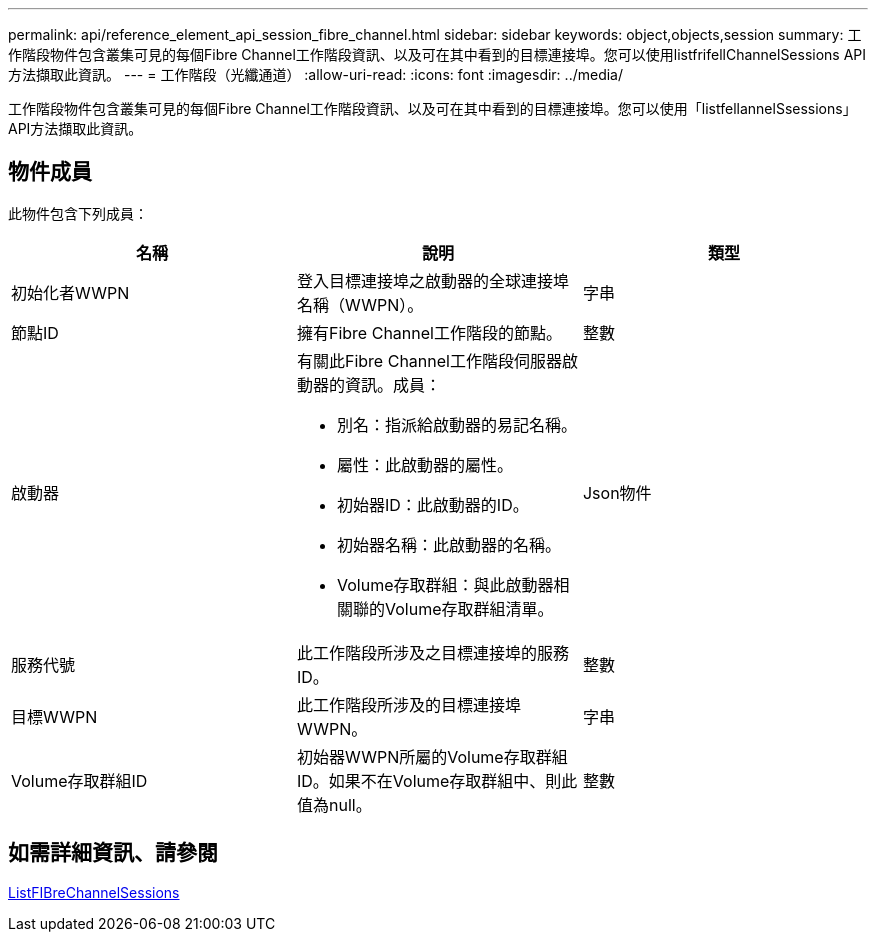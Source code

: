 ---
permalink: api/reference_element_api_session_fibre_channel.html 
sidebar: sidebar 
keywords: object,objects,session 
summary: 工作階段物件包含叢集可見的每個Fibre Channel工作階段資訊、以及可在其中看到的目標連接埠。您可以使用listfrifellChannelSessions API方法擷取此資訊。 
---
= 工作階段（光纖通道）
:allow-uri-read: 
:icons: font
:imagesdir: ../media/


[role="lead"]
工作階段物件包含叢集可見的每個Fibre Channel工作階段資訊、以及可在其中看到的目標連接埠。您可以使用「listfellannelSsessions」API方法擷取此資訊。



== 物件成員

此物件包含下列成員：

|===
| 名稱 | 說明 | 類型 


 a| 
初始化者WWPN
 a| 
登入目標連接埠之啟動器的全球連接埠名稱（WWPN）。
 a| 
字串



 a| 
節點ID
 a| 
擁有Fibre Channel工作階段的節點。
 a| 
整數



 a| 
啟動器
 a| 
有關此Fibre Channel工作階段伺服器啟動器的資訊。成員：

* 別名：指派給啟動器的易記名稱。
* 屬性：此啟動器的屬性。
* 初始器ID：此啟動器的ID。
* 初始器名稱：此啟動器的名稱。
* Volume存取群組：與此啟動器相關聯的Volume存取群組清單。

 a| 
Json物件



 a| 
服務代號
 a| 
此工作階段所涉及之目標連接埠的服務ID。
 a| 
整數



 a| 
目標WWPN
 a| 
此工作階段所涉及的目標連接埠WWPN。
 a| 
字串



 a| 
Volume存取群組ID
 a| 
初始器WWPN所屬的Volume存取群組ID。如果不在Volume存取群組中、則此值為null。
 a| 
整數

|===


== 如需詳細資訊、請參閱

xref:reference_element_api_listfibrechannelsessions.adoc[ListFIBreChannelSessions]
